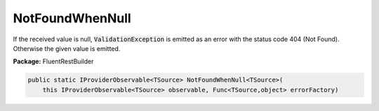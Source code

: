 ﻿NotFoundWhenNull
---------------------------------------------------------------------------


If the received value is null, :code:`ValidationException`
is emitted as an error with the status code 404 (Not Found).
Otherwise the given value is emitted.

**Package:** FluentRestBuilder

.. sourcecode:: csharp

    public static IProviderObservable<TSource> NotFoundWhenNull<TSource>(
        this IProviderObservable<TSource> observable, Func<TSource,object> errorFactory)


